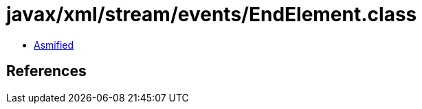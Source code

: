 = javax/xml/stream/events/EndElement.class

 - link:EndElement-asmified.java[Asmified]

== References

